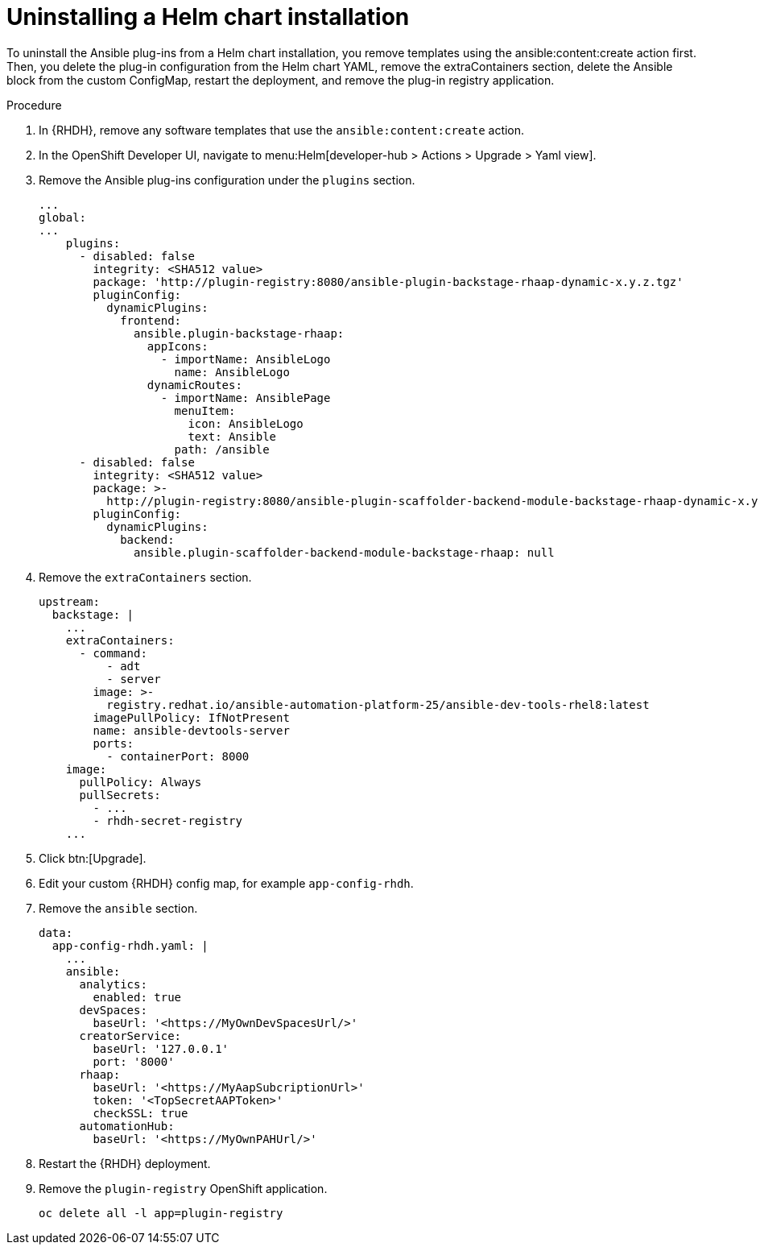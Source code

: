 :_mod-docs-content-type: PROCEDURE

[id="rhdh-uninstall-ocp-helm_{context}"]
= Uninstalling a Helm chart installation

[role="_abstract"]
To uninstall the Ansible plug-ins from a Helm chart installation, you remove templates using the ansible:content:create action first. Then, you delete the plug-in configuration from the Helm chart YAML, remove the extraContainers section, delete the Ansible block from the custom ConfigMap, restart the deployment, and remove the plug-in registry application.

.Procedure

. In {RHDH}, remove any software templates that use the `ansible:content:create` action.
. In the OpenShift Developer UI, navigate to menu:Helm[developer-hub > Actions > Upgrade > Yaml view].
. Remove the Ansible plug-ins configuration under the `plugins` section.
+
----
...
global:
...
    plugins:
      - disabled: false
        integrity: <SHA512 value>
        package: 'http://plugin-registry:8080/ansible-plugin-backstage-rhaap-dynamic-x.y.z.tgz'
        pluginConfig:
          dynamicPlugins:
            frontend:
              ansible.plugin-backstage-rhaap:
                appIcons:
                  - importName: AnsibleLogo
                    name: AnsibleLogo
                dynamicRoutes:
                  - importName: AnsiblePage
                    menuItem:
                      icon: AnsibleLogo
                      text: Ansible
                    path: /ansible
      - disabled: false
        integrity: <SHA512 value>
        package: >-
          http://plugin-registry:8080/ansible-plugin-scaffolder-backend-module-backstage-rhaap-dynamic-x.y.z.tgz
        pluginConfig:
          dynamicPlugins:
            backend:
              ansible.plugin-scaffolder-backend-module-backstage-rhaap: null
----
. Remove the `extraContainers` section.
+
----
upstream:
  backstage: |
    ...
    extraContainers:
      - command:
          - adt
          - server
        image: >-
          registry.redhat.io/ansible-automation-platform-25/ansible-dev-tools-rhel8:latest
        imagePullPolicy: IfNotPresent
        name: ansible-devtools-server
        ports:
          - containerPort: 8000
    image:  
      pullPolicy: Always
      pullSecrets:
        - ...
        - rhdh-secret-registry
    ...
----
. Click btn:[Upgrade].
. Edit your custom {RHDH} config map, for example `app-config-rhdh`.
. Remove the `ansible` section.
+
----
data:
  app-config-rhdh.yaml: |
    ...
    ansible:
      analytics:
        enabled: true
      devSpaces:
        baseUrl: '<https://MyOwnDevSpacesUrl/>'
      creatorService:
        baseUrl: '127.0.0.1'
        port: '8000'
      rhaap:
        baseUrl: '<https://MyAapSubcriptionUrl>'
        token: '<TopSecretAAPToken>'
        checkSSL: true
      automationHub:
        baseUrl: '<https://MyOwnPAHUrl/>'

----
. Restart the {RHDH} deployment.
. Remove the `plugin-registry` OpenShift application.
+
----
oc delete all -l app=plugin-registry
----

